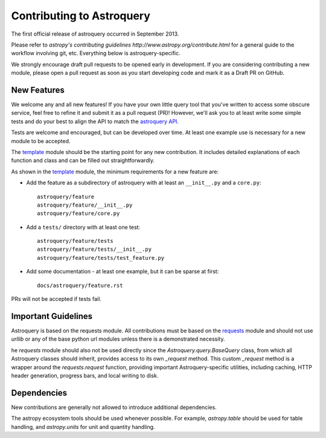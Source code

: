 Contributing to Astroquery
==========================
The first official release of astroquery occurred in September 2013.

Please refer to `astropy's contributing guidelines` 
`http://www.astropy.org/contribute.html` for a general guide to the
workflow involving git, etc.  Everything below is astroquery-specific.

We strongly encourage draft pull requests to be opened early in development. 
If you are considering contributing a new module, please open a pull request
as soon as you start developing code and mark it as a Draft PR on GitHub.


New Features
------------
We welcome any and all new features!  If you have your own little query tool
that you've written to access some obscure service, feel free to refine it and
submit it as a pull request (PR)!  However, we'll ask you to at least write
some simple tests and do your best to align the API to match the `astroquery API`_.

Tests are welcome and encouraged, but can be developed over time. At least one
example use is necessary for a new module to be accepted.

The template_ module should be the starting point for any new contribution.
It includes detailed explanations of each function and class and can
be filled out straightforwardly.

As shown in the template_ module, the minimum requirements for a new feature are:

* Add the feature as a subdirectory of astroquery with at least an ``__init__.py`` and a ``core.py``::
 
     astroquery/feature
     astroquery/feature/__init__.py
     astroquery/feature/core.py

* Add a ``tests/`` directory with at least one test::
 
     astroquery/feature/tests
     astroquery/feature/tests/__init__.py
     astroquery/feature/tests/test_feature.py

* Add some documentation - at least one example, but it can be sparse at first::
 
     docs/astroquery/feature.rst

PRs will not be accepted if tests fail.

Important Guidelines
--------------------

Astroquery is based on the requests module.  All contributions must be based on
the `requests`_ module and should not use `urllib` or any of the base python url
modules unless there is a demonstrated necessity.

he `requests` module should also not be used directly since the `Astroquery.query.BaseQuery` class,
from which all Astroquery classes should inherit, provides access to its own `_request` method.
This custom `_request` method is a wrapper around the `requests.request`
function, providing important Astroquery-specific utilities, including caching,
HTTP header generation, progress bars, and local writing to disk.

Dependencies
------------
New contributions are generally not allowed to introduce additional dependencies.

The astropy ecosystem tools should be used whenever possible.
For example, `astropy.table` should be used for table handling,
and `astropy.units` for unit and quantity
handling.



.. _astroquery API: docs/api.rst
.. _template: docs/template.rst
.. _requests: http://docs.python-requests.org/en/master/
